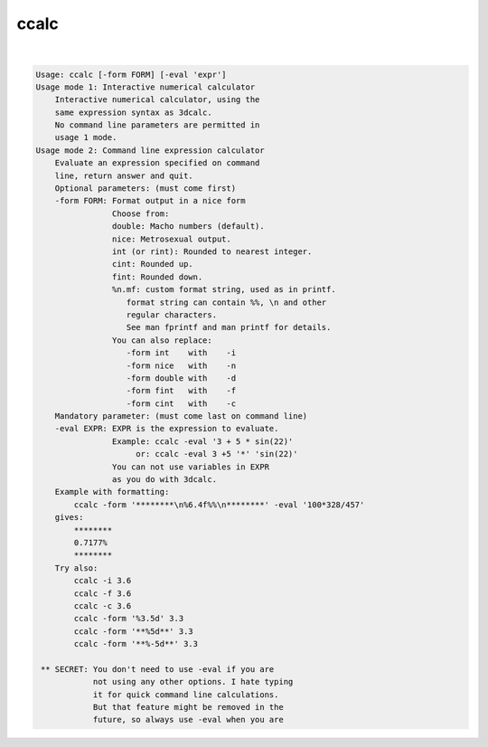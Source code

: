 *****
ccalc
*****

.. _ccalc:

.. contents:: 
    :depth: 4 

| 

.. code-block:: none

    Usage: ccalc [-form FORM] [-eval 'expr']
    Usage mode 1: Interactive numerical calculator
        Interactive numerical calculator, using the 
        same expression syntax as 3dcalc. 
        No command line parameters are permitted in
        usage 1 mode.
    Usage mode 2: Command line expression calculator
        Evaluate an expression specified on command
        line, return answer and quit.
        Optional parameters: (must come first)
        -form FORM: Format output in a nice form
                    Choose from:
                    double: Macho numbers (default).
                    nice: Metrosexual output.
                    int (or rint): Rounded to nearest integer.
                    cint: Rounded up.
                    fint: Rounded down.
                    %n.mf: custom format string, used as in printf.
                       format string can contain %%, \n and other
                       regular characters.
                       See man fprintf and man printf for details.
                    You can also replace:
                       -form int    with    -i
                       -form nice   with    -n
                       -form double with    -d
                       -form fint   with    -f
                       -form cint   with    -c
        Mandatory parameter: (must come last on command line)
        -eval EXPR: EXPR is the expression to evaluate.
                    Example: ccalc -eval '3 + 5 * sin(22)' 
                         or: ccalc -eval 3 +5 '*' 'sin(22)'
                    You can not use variables in EXPR
                    as you do with 3dcalc.
        Example with formatting:
            ccalc -form '********\n%6.4f%%\n********' -eval '100*328/457'
        gives:
            ********
            0.7177%
            ********
        Try also:
            ccalc -i 3.6
            ccalc -f 3.6
            ccalc -c 3.6
            ccalc -form '%3.5d' 3.3
            ccalc -form '**%5d**' 3.3
            ccalc -form '**%-5d**' 3.3
    
     ** SECRET: You don't need to use -eval if you are 
                not using any other options. I hate typing
                it for quick command line calculations. 
                But that feature might be removed in the
                future, so always use -eval when you are 
